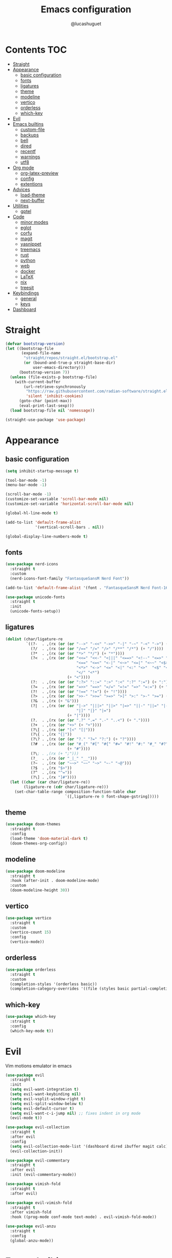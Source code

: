 #+title: Emacs configuration
#+author: @lucashuguet
#+property: header-args :tangle init.el
#+auto_tangle: t

* Contents :TOC:
- [[#straight][Straight]]
- [[#appearance][Appearance]]
  - [[#basic-configuration][basic configuration]]
  - [[#fonts][fonts]]
  - [[#ligatures][ligatures]]
  - [[#theme][theme]]
  - [[#modeline][modeline]]
  - [[#vertico][vertico]]
  - [[#orderless][orderless]]
  - [[#which-key][which-key]]
- [[#evil][Evil]]
- [[#emacs-builtins][Emacs builtins]]
  - [[#custom-file][custom-file]]
  - [[#backups][backups]]
  - [[#bell][bell]]
  - [[#dired][dired]]
  - [[#recentf][recentf]]
  - [[#warnings][warnings]]
  - [[#utf8][utf8]]
- [[#org-mode][Org mode]]
  - [[#org-latex-preview][org-latex-preview]]
  - [[#config][config]]
  - [[#extentions][extentions]]
- [[#advices][Advices]]
  - [[#load-theme][load-theme]]
  - [[#next-buffer][next-buffer]]
- [[#utilities][Utilities]]
  - [[#gptel][gptel]]
- [[#code][Code]]
  - [[#minor-modes][minor modes]]
  - [[#eglot][eglot]]
  - [[#corfu][corfu]]
  - [[#magit][magit]]
  - [[#yasnippet][yasnippet]]
  - [[#treemacs][treemacs]]
  - [[#rust][rust]]
  - [[#python][python]]
  - [[#web][web]]
  - [[#docker][docker]]
  - [[#latex][LaTeX]]
  - [[#nix][nix]]
  - [[#treesit][treesit]]
- [[#keybindings][Keybindings]]
  - [[#general][general]]
  - [[#keys][keys]]
- [[#dashboard][Dashboard]]

* Straight
#+begin_src emacs-lisp
  (defvar bootstrap-version)
  (let ((bootstrap-file
         (expand-file-name
          "straight/repos/straight.el/bootstrap.el"
          (or (bound-and-true-p straight-base-dir)
              user-emacs-directory)))
        (bootstrap-version 7))
    (unless (file-exists-p bootstrap-file)
      (with-current-buffer
          (url-retrieve-synchronously
           "https://raw.githubusercontent.com/radian-software/straight.el/develop/install.el"
           'silent 'inhibit-cookies)
        (goto-char (point-max))
        (eval-print-last-sexp)))
    (load bootstrap-file nil 'nomessage))

  (straight-use-package 'use-package)
#+end_src
* Appearance
** basic configuration
#+begin_src emacs-lisp
  (setq inhibit-startup-message t)

  (tool-bar-mode -1)
  (menu-bar-mode -1)

  (scroll-bar-mode -1)
  (customize-set-variable 'scroll-bar-mode nil)
  (customize-set-variable 'horizontal-scroll-bar-mode nil)

  (global-hl-line-mode t)

  (add-to-list 'default-frame-alist
               '(vertical-scroll-bars . nil))

  (global-display-line-numbers-mode t)
#+end_src
** fonts
#+begin_src emacs-lisp
  (use-package nerd-icons
    :straight t
    :custom
    (nerd-icons-font-family "FantasqueSansM Nerd Font"))

  (add-to-list 'default-frame-alist '(font . "FantasqueSansM Nerd Font-16"))

  (use-package unicode-fonts
    :straight t
    :init
    (unicode-fonts-setup))
#+end_src
** ligatures
#+begin_src emacs-lisp
  (dolist (char/ligature-re
           `((?-  . ,(rx (or (or "-->" "-<<" "->>" "-|" "-~" "-<" "->") (+ "-"))))
             (?/  . ,(rx (or (or "/==" "/=" "/>" "/**" "/*") (+ "/"))))
             (?*  . ,(rx (or (or "*>" "*/") (+ "*"))))
             (?<  . ,(rx (or (or "<<=" "<<-" "<|||" "<==>" "<!--" "<=>" "<||" "<|>" "<-<"
                                 "<==" "<=<" "<-|" "<~>" "<=|" "<~~" "<$>" "<+>" "</>"
                                 "<*>" "<->" "<=" "<|" "<:" "<>"  "<$" "<-" "<~" "<+"
                                 "</" "<*")
                             (+ "<"))))
             (?:  . ,(rx (or (or ":?>" "::=" ":>" ":<" ":?" ":=") (+ ":"))))
             (?=  . ,(rx (or (or "=>>" "==>" "=/=" "=!=" "=>" "=:=") (+ "="))))
             (?!  . ,(rx (or (or "!==" "!=") (+ "!"))))
             (?>  . ,(rx (or (or ">>-" ">>=" ">=>" ">]" ">:" ">-" ">=") (+ ">"))))
             (?&  . ,(rx (+ "&")))
             (?|  . ,(rx (or (or "|->" "|||>" "||>" "|=>" "||-" "||=" "|-" "|>"
                                 "|]" "|}" "|=")
                             (+ "|"))))
             (?.  . ,(rx (or (or ".?" ".=" ".-" "..<") (+ "."))))
             (?+  . ,(rx (or "+>" (+ "+"))))
             (?\[ . ,(rx (or "[<" "[|")))
             (?\{ . ,(rx "{|"))
             (?\? . ,(rx (or (or "?." "?=" "?:") (+ "?"))))
             (?#  . ,(rx (or (or "#_(" "#[" "#{" "#=" "#!" "#:" "#_" "#?" "#(")
                             (+ "#"))))
             (?\; . ,(rx (+ ";")))
             (?_  . ,(rx (or "_|_" "__")))
             (?~  . ,(rx (or "~~>" "~~" "~>" "~-" "~@")))
             (?$  . ,(rx "$>"))
             (?^  . ,(rx "^="))
             (?\] . ,(rx "]#"))))
    (let ((char (car char/ligature-re))
          (ligature-re (cdr char/ligature-re)))
      (set-char-table-range composition-function-table char
                            `([,ligature-re 0 font-shape-gstring]))))
#+end_src
** theme
#+begin_src emacs-lisp
  (use-package doom-themes
    :straight t
    :config
    (load-theme 'doom-material-dark t)
    (doom-themes-org-config))
#+end_src
** modeline
#+begin_src emacs-lisp
  (use-package doom-modeline
    :straight t
    :hook (after-init . doom-modeline-mode)
    :custom
    (doom-modeline-height 30))
#+end_src
** vertico
#+begin_src emacs-lisp
  (use-package vertico
    :straight t
    :custom
    (vertico-count 15)
    :config
    (vertico-mode))
#+end_src
** orderless
#+begin_src emacs-lisp
  (use-package orderless
    :straight t
    :custom
    (completion-styles '(orderless basic))
    (completion-category-overrides '((file (styles basic partial-completion)))))
#+end_src
** which-key
#+begin_src emacs-lisp
  (use-package which-key
    :straight t
    :config
    (which-key-mode t))
#+end_src
* Evil
Vim motions emulator in emacs
#+begin_src emacs-lisp
  (use-package evil
    :straight t
    :init
    (setq evil-want-integration t)
    (setq evil-want-keybinding nil)
    (setq evil-vsplit-window-right t)
    (setq evil-split-window-below t)
    (setq evil-default-cursor t)
    (setq evil-want-c-i-jump nil) ;; fixes indent in org mode
    (evil-mode t))

  (use-package evil-collection
    :straight t
    :after evil
    :config
    (setq evil-collection-mode-list '(dashboard dired ibuffer magit calc))
    (evil-collection-init))

  (use-package evil-commentary
    :straight t
    :after evil
    :init (evil-commentary-mode))

  (use-package vimish-fold
    :straight t
    :after evil)

  (use-package evil-vimish-fold
    :straight t
    :after vimish-fold
    :hook ((prog-mode conf-mode text-mode) . evil-vimish-fold-mode))

  (use-package evil-anzu
    :straight t
    :config
    (global-anzu-mode))
#+end_src
* Emacs builtins
** custom-file
#+begin_src emacs-lisp
  (setq custom-file "~/.emacs.d/custom.el")
  (load custom-file)
#+end_src
** backups
#+begin_src emacs-lisp
  (setq backup-directory-alist `((".*" . "~/emacs_backups")))
#+end_src
** bell
#+begin_src emacs-lisp
  (setq ring-bell-function 'ignore)
#+end_src
** dired
#+begin_src emacs-lisp
  (require 'dired)

  (put 'dired-find-alternate-file 'disabled nil)

  (with-eval-after-load 'dired
    (setq dired-listing-switches "-Dhlv --group-directories-first"))

  (use-package nerd-icons-dired
    :straight t
    :hook (dired-mode . nerd-icons-dired-mode))

  (use-package diredfl
    :straight t
    :config
    (diredfl-global-mode t))

  (use-package peep-dired
    :straight t
    :config
    (with-eval-after-load 'dired
      (define-key dired-mode-map (kbd "M-p") 'peep-dired)
      (evil-define-key 'normal dired-mode-map (kbd "h")
        (lambda () (interactive) (find-alternate-file "..")))
      (evil-define-key 'normal dired-mode-map (kbd "l") 'dired-find-alternate-file)
      (evil-define-key 'normal peep-dired-mode-map (kbd "j") 'peep-dired-next-file)
      (evil-define-key 'normal peep-dired-mode-map (kbd "k") 'peep-dired-prev-file)))
#+end_src
** recentf
#+begin_src emacs-lisp
  (run-at-time (current-time) 300 'recentf-save-list)
#+end_src
** warnings
#+begin_src emacs-lisp
  (setq warning-minimum-level :emergency)
#+end_src
** utf8
#+begin_src emacs-lisp
  (set-language-environment 'utf-8)
#+end_src
* Org mode
** org-latex-preview
#+begin_src emacs-lisp
  (use-package org
    :defer
    :straight `(org
                :fork (:host nil
  			   :repo "https://git.tecosaur.net/tec/org-mode.git"
  			   :branch "dev"
  			   :remote "tecosaur")
                :files (:defaults "etc")
                :build t
                :pre-build
                (with-temp-file "org-version.el"
  		(require 'lisp-mnt)
  		(let ((version
                         (with-temp-buffer
                           (insert-file-contents "lisp/org.el")
                           (lm-header "version")))
                        (git-version
                         (string-trim
  			(with-temp-buffer
                            (call-process "git" nil t nil "rev-parse" "--short" "HEAD")
                            (buffer-string)))))
                    (insert
                     (format "(defun org-release () \"The release version of Org.\" %S)\n" version)
                     (format "(defun org-git-version () \"The truncate git commit hash of Org mode.\" %S)\n" git-version)
                     "(provide 'org-version)\n")))
                :pin nil))

  (use-package org-latex-preview
    :config
    ;; Increase preview width
    (plist-put org-latex-preview-appearance-options
  	     :zoom 1.2)

    ;; Use dvisvgm to generate previews
    ;; You don't need this, it's the default:
    (setq org-latex-preview-process-default 'dvisvgm)
    
    ;; Turn on auto-mode, it's built into Org and much faster/more featured than
    ;; org-fragtog. (Remember to turn off/uninstall org-fragtog.)
    (add-hook 'org-mode-hook 'org-latex-preview-auto-mode)

    ;; Block C-n, C-p etc from opening up previews when using auto-mode
    (setq org-latex-preview-auto-ignored-commands
          '(next-line previous-line mwheel-scroll
  		    scroll-up-command scroll-down-command))

    ;; Enable consistent equation numbering
    (setq org-latex-preview-numbered t)

    ;; Bonus: Turn on live previews.  This shows you a live preview of a LaTeX
    ;; fragment and updates the preview in real-time as you edit it.
    ;; To preview only environments, set it to '(block edit-special) instead
    (setq org-latex-preview-live t)

    ;; More immediate live-previews -- the default delay is 1 second
    (setq org-latex-preview-live-debounce 0.25))
#+end_src
** config
#+begin_src emacs-lisp
  (require 'org)

  (setq org-startup-folded t)
  (setq org-hidden-keywords '(title))
  (setq org-return-follows-link t)

  (setq org-todo-keywords
        (quote ((sequence "TODO(t)" "NEXT(n)" "|" "DONE(d)")
                (sequence "WAITING(w@/!)" "HOLD(h@/!)" "|" "CANCELLED(c@/!)"))))

  (setq-default org-enforce-todo-dependencies t)

  (setq org-todo-keyword-faces
        (quote (("TODO" :foreground "indian red" :weight bold)
                ("NEXT" :foreground "light blue" :weight bold)
                ("DONE" :foreground "light green" :weight bold)
                ("WAITING" :foreground "chocolate" :weight bold)
                ("CANCELLED" :foreground "dim gray" :weight bold))))

  (setq-default org-export-with-todo-keywords nil)

  (with-eval-after-load 'org-superstar
    (setq org-superstar-item-bullet-alist
          '((?* . ?•)
            (?+ . ?➤)
            (?- . ?•)))

    (setq org-superstar-leading-bullet ?\s)
    (setq org-superstar-headline-bullets-list
          '("◉" "◈" "○" "▷"))
    (org-superstar-restart))


  (setq org-hide-leading-stars nil)
  (setq org-indent-mode-turns-on-hiding-stars nil)

  (setq org-ellipsis " ▼ ")

  (setq org-hide-emphasis-markers t)

  (defun my/buffer-face-mode-variable ()
    "Set font to a variable width (proportional) fonts in current buffer"
    (interactive)
    (setq buffer-face-mode-face '(:family "FantasqueSansM Nerd Font"
                                          :height 160
                                          :width normal))
    (buffer-face-mode))

  (defun my/set-faces-org ()
    (setq org-hidden-keywords '(title))
    (set-face-attribute 'org-level-8 nil :weight 'bold :inherit 'default)

    (set-face-attribute 'org-level-7 nil :inherit 'org-level-8)
    (set-face-attribute 'org-level-6 nil :inherit 'org-level-8)
    (set-face-attribute 'org-level-5 nil :inherit 'org-level-8)
    (set-face-attribute 'org-level-4 nil :inherit 'org-level-8)

    (set-face-attribute 'org-level-3 nil :inherit 'org-level-8 :height 1.2) ;\large
    (set-face-attribute 'org-level-2 nil :inherit 'org-level-8 :height 1.44) ;\Large
    (set-face-attribute 'org-level-1 nil :inherit 'org-level-8 :height 1.728) ;\LARGE

    (setq org-cycle-level-faces nil)
    (setq org-n-level-faces 4)

    (set-face-attribute 'org-document-title nil
                        :height 2.074
                        :foreground 'unspecified
                        :inherit 'org-level-8))

  (defun my/set-keyword-faces-org ()
    (mapc (lambda (pair) (push pair prettify-symbols-alist))
          '(;; Syntax
            ("TODO" .     "")
            ("DONE" .     "")
            ("WAITING" .  "")
            ("HOLD" .     "")
            ("NEXT" .     "")
            ("CANCELLED" . "")
            ("#+begin_quote" . "“")
            ("#+end_quote" . "”")))
    )

  (defun my/style-org ()
    (my/set-faces-org)
    (my/set-keyword-faces-org))

  (add-hook 'org-mode-hook 'my/style-org)
  (add-hook 'org-mode-hook 'org-indent-mode)

  ;; (setq org-format-latex-options (plist-put org-format-latex-options :scale 2.0))

  ;; prevent org capture from saving bookmarks
  (setq org-bookmark-names-plist nil)
#+end_src
** extentions
*** org-auto-tangle
#+begin_src emacs-lisp
  (use-package org-auto-tangle
    :straight t
    :hook (org-mode . org-auto-tangle-mode))
#+end_src
*** org-superstar
#+begin_src emacs-lisp
  (use-package org-superstar
    :straight t
    :config
    (add-hook 'org-mode-hook 'org-superstar-mode))
#+end_src
*** evil-org
#+begin_src emacs-lisp
  (use-package evil-org
    :straight t
    :after org
    :config
    (require 'evil-org-agenda)
    (add-hook 'org-mode-hook 'evil-org-mode)
    (evil-org-agenda-set-keys))
#+end_src
*** toc-org
#+begin_src emacs-lisp
  (use-package toc-org
    :straight t
    :config
    (add-hook 'org-mode-hook 'toc-org-mode))
#+end_src
*** org-roam
#+begin_src emacs-lisp
  (use-package org-roam
    :straight t
    :custom
    (org-roam-directory (file-truename "~/Documents/org/roam"))
    :config
    ;; If you're using a vertical completion framework, you might want a more informative completion interface
    (setq org-roam-node-display-template (concat "${title:*} " (propertize "${tags:10}" 'face 'org-tag)))
    (org-roam-db-autosync-mode)
    ;; If using org-roam-protocol
    (require 'org-roam-protocol))

  (use-package org-roam-ui
    :straight t
    :config
    (setq org-roam-ui-sync-theme t)
    (setq org-roam-ui-follow t)
    (setq org-roam-ui-update-on-save t)
    (setq org-roam-ui-open-on-start t))
#+end_src
* Advices
** load-theme
#+begin_src emacs-lisp
  (defun disable-all-themes ()
    "disable all active themes."
    (dolist (i custom-enabled-themes)
      (disable-theme i)))

  (defadvice load-theme (before disable-themes-first activate)
    (disable-all-themes))

  (defadvice load-theme (after style-org activate)
    (my/style-org))
#+end_src
** next-buffer
#+begin_src emacs-lisp
  (defadvice next-buffer (after avoid-anoying-buffers activate)
    (when (or (string-match-p "^\*" (buffer-name))
  	    (string-match-p "^magit" (buffer-name)))
      (next-buffer)))

  (defadvice previous-buffer (after avoid-anoying-buffers activate)
    (when (or (string-match-p "^\*" (buffer-name))
  	    (string-match-p "^magit" (buffer-name)))
      (previous-buffer)))
#+end_src
* Utilities
** gptel
#+begin_src emacs-lisp
  (use-package gptel
    :straight t
    :config
    (setq
     gptel-model 'llama3:8b
     gptel-backend (gptel-make-ollama "ollama"
  		   :host "localhost:11434"
  		   :stream t
  		   :models '(llama3:8b dolphin-mistral:7b)))
    (add-hook 'gptel-post-stream-hook 'gptel-auto-scroll))
#+end_src
* Code
** minor modes
#+begin_src emacs-lisp
  (electric-pair-mode t)
  (electric-indent-mode t)

  (global-auto-revert-mode)

  (setq indent-tabs-mode nil)
#+end_src
** eglot
#+begin_src emacs-lisp
  (use-package eglot
    :straight t
    :custom
    (eldoc-echo-area-use-multiline-p nil))
#+end_src
** corfu
#+begin_src emacs-lisp
  (use-package corfu
    :straight t
    :custom
    (corfu-cycle t)
    (corfu-auto t)
    (corfu-auto-prefix 2)
    (corfu-auto-delay 0.25)
    (corfu-quit-at-boundary 'separator)
    (corfu-preview-current 'insert)
    (corfu-preselect-first nil)
    (corfu-popupinfo-mode t)
    :bind (:map corfu-map
                ("M-SPC" . corfu-insert-separator)
                ("RET" . nil)
                ("TAB" . corfu-next)
                ([tab] . corfu-next)
                ("S-TAB" . corfu-previous)
                ([backtab] . corfu-previous)
                ("S-<return>" . corfu-insert))
    :init
    (global-corfu-mode))

  (use-package emacs
    :custom
    (tab-always-indent 'complete)
    (text-mode-ispell-word-completion nil)
    (read-extended-command-predicate #'command-completion-default-include-p))

  (use-package cape
    :straight t
    :bind ("C-c p" . cape-prefix-map)
    :init
    (add-hook 'completion-at-point-functions #'cape-dabbrev)
    (add-hook 'completion-at-point-functions #'cape-file)
    (add-hook 'completion-at-point-functions #'cape-elisp-block))

  (use-package nerd-icons-corfu
    :straight t
    :init
    (add-to-list 'corfu-margin-formatters #'nerd-icons-corfu-formatter))
#+end_src
** magit
#+begin_src emacs-lisp
  (use-package magit
    :straight t)
#+end_src
** yasnippet
#+begin_src emacs-lisp
  (use-package yasnippet
    :straight t
    :config
    (yas-global-mode 1))

  (defun my/yas-try-expanding-auto-snippets ()
    (when (and (boundp 'yas-minor-mode) yas-minor-mode)
      (let ((yas-buffer-local-condition ''(require-snippet-condition . auto)))
        (yas-expand))))

  (add-hook 'post-self-insert-hook #'my/yas-try-expanding-auto-snippets)

  (setq abbrev-file-name "~/.emacs.d/abbrev_defs")

  (setq save-abbrevs 'silently)
  (setq-default abbrev-mode t)
#+end_src
** treemacs
#+begin_src emacs-lisp
  (use-package treemacs
    :straight t)

  (use-package treemacs-evil
    :straight t)

  (use-package treemacs-nerd-icons
    :straight t
    :config
    (treemacs-load-theme "nerd-icons"))
#+end_src
** rust
#+begin_src emacs-lisp
  (use-package rust-mode
    :straight t
    :custom
    (rust-format-on-save t)
    (eglot-workspace-configuration
     '(:rust-analyzer
       ( :procMacro ( :attributes (:enable t)
                      :enable t)
         :cargo (:buildScripts (:enable t))
         :diagnostics (:disabled ["unresolved-proc-macro"
                                  "unresolved-macro-call"]))))
    :mode ("\\.rs\\'" . rust-mode)
    :hook (rust-mode . eglot-ensure))
#+end_src
** python
#+begin_src emacs-lisp
  (use-package elpy
    :straight t
    :custom
    (elpy-shell-echo-output nil)
    :mode ("\\.py\\'" . elpy-mode)
    :hook (elpy-mode . eglot-ensure)
    :init
    (elpy-enable))
#+end_src
** web
#+begin_src emacs-lisp
  (use-package web-mode
    :straight t
    :mode
    (("\\.html\\'" . web-mode)
     ("\\.js\\'" . web-mode)
     ("\\.css\\'" . web-mode)))

  (use-package emmet-mode
    :straight t
    :hook
    ((web-mode . emmet-mode)
     (tsx-mode . emmet-mode)))
#+end_src
** docker
#+begin_src emacs-lisp
  (use-package dockerfile-mode
    :straight t)
#+end_src
** LaTeX
#+begin_src emacs-lisp
  (use-package auctex
    :straight t  
    :custom
    (TeX-auto-save t)
    (TeX-parse-self t)
    (TeX-PDF-mode t)
    :mode
    ("\\.tex\\'" . LaTeX-mode)
    :hook
    (LaTeX-mode . prettify-symbols-mode))

  (use-package cdlatex
    :straight t)
#+end_src
** nix
#+begin_src emacs-lisp
  (use-package nix-mode
    :straight t
    :mode
    ("\\.nix\\'" . nix-mode)
    :hook
    (nix-mode . eglot-ensure))

  (use-package nix-ts-mode
    :straight t)
#+end_src
** treesit
#+begin_src emacs-lisp
  (use-package treesit
    :custom
    (treesit-language-source-alist
     '((bash "https://github.com/tree-sitter/tree-sitter-bash")
       (c "https://github.com/tree-sitter/tree-sitter-c")
       (cpp "https://github.com/tree-sitter/tree-sitter-cpp")
       (css "https://github.com/tree-sitter/tree-sitter-css")
       (csharp "https://github.com/tree-sitter/tree-sitter-c-sharp")
       (elisp "https://github.com/Wilfred/tree-sitter-elisp")
       (html "https://github.com/tree-sitter/tree-sitter-html")
       (js . ("https://github.com/tree-sitter/tree-sitter-javascript" "master" "src"))
       (json "https://github.com/tree-sitter/tree-sitter-json")
       (nix "https://github.com/nix-community/tree-sitter-nix")
       (python "https://github.com/tree-sitter/tree-sitter-python")
       (rust "https://github.com/tree-sitter/tree-sitter-rust")
       (toml "https://github.com/tree-sitter/tree-sitter-toml")
       (tsx . ("https://github.com/tree-sitter/tree-sitter-typescript" "master" "tsx/src"))
       (typescript . ("https://github.com/tree-sitter/tree-sitter-typescript" "master" "typescript/src"))
       (yaml "https://github.com/ikatyang/tree-sitter-yaml")))
    (major-mode-remap-alist
     '((rust-mode . rust-ts-mode)
       (nix-mode . nix-ts-mode)))
    (treesit-font-lock-level 4))
#+end_src
* Keybindings
** general
#+begin_src emacs-lisp
  (use-package general
    :straight t
    :config
    (general-evil-setup t))
#+end_src
** keys
#+begin_src emacs-lisp
  (nvmap :states '(normal visual motion emacs) :keymaps 'override :prefix "SPC"
    "a" '(:which-key "apps")
    "a d" '(dashboard-open :which-key "dashboard")
    "a g" '(magit-status-here :which-key "magit")
    "a i" '(ibuffer :which-key "ibuffer")
    "a t" '(treemacs :which-key "open treemacs")
    "a r" '(org-roam-ui-open :which-key "org roam ui")
    "a s" '(gptel-send :which-key "gptel send")
    "a S" '(gptel :which-key "gptel")

    "b" '(:which-key "buffer")
    "b d" '(kill-current-buffer :which-key "kill buffer")
    "b i" '(ibuffer :which-key "ibuffer")
    "b n" '(next-buffer :which-key "next buffer")
    "b p" '(previous-buffer :which-key "previous buffer")

    "d" '(:which-key "dired")
    "d d" '(dired-jump :which-key "open dired")
    "d p" '(peep-dired :which-key "peep dired")

    "e" '(:which-key "eval")
    "e b" '(eval-buffer :which-key "eval buffer")
    "e e" '(eval-expression :which-key "eval expression")
    "e l" '(eval-last-sexp :which-key "eval last expression")
    "e r" '(eval-region :which-key "eval region")

    "f" '(:which-key "file")
    "f b" '(:which-key "bookmark")
    "f b b" '(bookmark-jump :which-key "jump to bookmark")
    "f b d" '(bookmark-delete :which-key "delete bookmark")
    "f b n" '(bookmark-set :which-key "new bookmark")
    "f f" '(find-file :which-key "find file")
    "f s" '(save-buffer :which-key "save file")
    "f S" '((lambda () (interactive) (load-file "~/.emacs.d/init.el")) :which-key "source init.el")

    "h" '(:which-key "help")
    "h f" '(describe-function :which-key "describe function")
    "h k" '(describe-key :which-key "describe key")
    "h m" '(describe-mode :which-key "describe mode")
    "h M" '(man :which-key "gnu manual")
    "h t" '(load-theme :which-key "load theme")
    "h v" '(describe-variable :which-key "describe variable")

    "i" '(:which-key "insert")
    "i a" '(add-global-abbrev :which-key "write new abbrev")
    "i f" '(yas-visit-snippet-file :which-key "visit snippet")
    "i n" '(yas-new-snippet :which-key "new snippet")
    "i s" '(yas-insert-snippet :which-key "insert snippet")

    "l" '(:which-key "LaTeX")
    "l c" '((lambda () (interactive) (TeX-command "LaTeXMkCompile" 'TeX-master-file -1)) :which-key "LaTeX compile")
    "l C" '((lambda () (interactive) (TeX-command "LaTeXMkClean" 'TeX-master-file -1)) :which-key "LaTeX clean")
    "l e" '(cdlatex-environment :which-key "LaTeX environment")

    "o" '(:which-key "org")
    "o c" '(org-latex-preview-clear-cache :which-key "clear LaTeX fragments")
    "o e" '(org-export-dispatch :which-key "org export dispatch")
    "o E" '(org-edit-special :which-key "org edit special")
    "o i" '(org-link-preview :which-key "toggle inline images")
    "o p" '(org-latex-preview :which-key "preview LaTeX fragments")
    "o r" '(:which-key "org roam")
    "o R" '(org-mode-restart :which-key "restart org")
    "o r f" '(org-roam-node-find :which-key "org roam node find")
    "o r i" '(org-roam-node-insert :which-key "org roam node insert")
    "o r s" '(org-roam-db-sync :which-key "org roam sync db")

    "q" '(:which-key "quit")
    "q f" '(delete-frame :which-key "quit emacsclient")
    "q q" '(save-buffers-kill-terminal :which-key "quit emacs")

    "w" '(:which-key "window")
    "w c" '(delete-window :which-key "close window")
    "w s" '(split-window-below :which-key "split window horizontally")
    "w v" '(split-window-right :which-key "split window vertically")
    "w w" '(other-window :which-key "switch window"))

  (nvmap :states '(normal) :keymaps 'override
    "z a" '(org-cycle :which-key "org toggle fold"))
#+end_src
* Dashboard
This needs to be at the end of the config or it creates problems
#+begin_src emacs-lisp
  (use-package dashboard
    :straight t
    :custom
    (dashboard-banner-logo-title "Welcome to Emacs")
    (dashboard-startup-banner 'logo)
    (dashboard-icon-type 'nerd-icons)
    (dashboard-display-icons-p t)
    (dashboard-set-file-icons t)
    (dashboard-set-heading-icons t)
    (dashboard-show-shortcuts t)
    (dashboard-center-content t)
    (initial-buffer-choice (lambda () (get-buffer-create dashboard-buffer-name)))
    :config
    (dashboard-setup-startup-hook)
    :init
    (dashboard-open))
#+end_src
